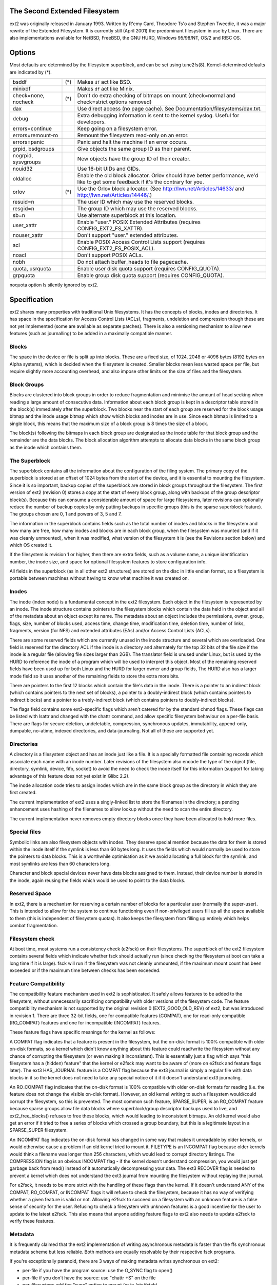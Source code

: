 .. SPDX-License-Identifier: GPL-2.0


The Second Extended Filesystem
==============================

ext2 was originally released in January 1993.  Written by R\'emy Card,
Theodore Ts'o and Stephen Tweedie, it was a major rewrite of the
Extended Filesystem.  It is currently still (April 2001) the predominant
filesystem in use by Linux.  There are also implementations available
for NetBSD, FreeBSD, the GNU HURD, Windows 95/98/NT, OS/2 and RISC OS.

Options
=======

Most defaults are determined by the filesystem superblock, and can be
set using tune2fs(8). Kernel-determined defaults are indicated by (*).

====================    ===     ================================================
bsddf			(*)	Makes ``df`` act like BSD.
minixdf				Makes ``df`` act like Minix.

check=none, nocheck	(*)	Don't do extra checking of bitmaps on mount
				(check=normal and check=strict options removed)

dax				Use direct access (no page cache).  See
				Documentation/filesystems/dax.txt.

debug				Extra debugging information is sent to the
				kernel syslog.  Useful for developers.

errors=continue			Keep going on a filesystem error.
errors=remount-ro		Remount the filesystem read-only on an error.
errors=panic			Panic and halt the machine if an error occurs.

grpid, bsdgroups		Give objects the same group ID as their parent.
nogrpid, sysvgroups		New objects have the group ID of their creator.

nouid32				Use 16-bit UIDs and GIDs.

oldalloc			Enable the old block allocator. Orlov should
				have better performance, we'd like to get some
				feedback if it's the contrary for you.
orlov			(*)	Use the Orlov block allocator.
				(See http://lwn.net/Articles/14633/ and
				http://lwn.net/Articles/14446/.)

resuid=n			The user ID which may use the reserved blocks.
resgid=n			The group ID which may use the reserved blocks.

sb=n				Use alternate superblock at this location.

user_xattr			Enable "user." POSIX Extended Attributes
				(requires CONFIG_EXT2_FS_XATTR).
nouser_xattr			Don't support "user." extended attributes.

acl				Enable POSIX Access Control Lists support
				(requires CONFIG_EXT2_FS_POSIX_ACL).
noacl				Don't support POSIX ACLs.

nobh				Do not attach buffer_heads to file pagecache.

quota, usrquota			Enable user disk quota support
				(requires CONFIG_QUOTA).

grpquota			Enable group disk quota support
				(requires CONFIG_QUOTA).
====================    ===     ================================================

noquota option ls silently ignored by ext2.


Specification
=============

ext2 shares many properties with traditional Unix filesystems.  It has
the concepts of blocks, inodes and directories.  It has space in the
specification for Access Control Lists (ACLs), fragments, undeletion and
compression though these are not yet implemented (some are available as
separate patches).  There is also a versioning mechanism to allow new
features (such as journalling) to be added in a maximally compatible
manner.

Blocks
------

The space in the device or file is split up into blocks.  These are
a fixed size, of 1024, 2048 or 4096 bytes (8192 bytes on Alpha systems),
which is decided when the filesystem is created.  Smaller blocks mean
less wasted space per file, but require slightly more accounting overhead,
and also impose other limits on the size of files and the filesystem.

Block Groups
------------

Blocks are clustered into block groups in order to reduce fragmentation
and minimise the amount of head seeking when reading a large amount
of consecutive data.  Information about each block group is kept in a
descriptor table stored in the block(s) immediately after the superblock.
Two blocks near the start of each group are reserved for the block usage
bitmap and the inode usage bitmap which show which blocks and inodes
are in use.  Since each bitmap is limited to a single block, this means
that the maximum size of a block group is 8 times the size of a block.

The block(s) following the bitmaps in each block group are designated
as the inode table for that block group and the remainder are the data
blocks.  The block allocation algorithm attempts to allocate data blocks
in the same block group as the inode which contains them.

The Superblock
--------------

The superblock contains all the information about the configuration of
the filing system.  The primary copy of the superblock is stored at an
offset of 1024 bytes from the start of the device, and it is essential
to mounting the filesystem.  Since it is so important, backup copies of
the superblock are stored in block groups throughout the filesystem.
The first version of ext2 (revision 0) stores a copy at the start of
every block group, along with backups of the group descriptor block(s).
Because this can consume a considerable amount of space for large
filesystems, later revisions can optionally reduce the number of backup
copies by only putting backups in specific groups (this is the sparse
superblock feature).  The groups chosen are 0, 1 and powers of 3, 5 and 7.

The information in the superblock contains fields such as the total
number of inodes and blocks in the filesystem and how many are free,
how many inodes and blocks are in each block group, when the filesystem
was mounted (and if it was cleanly unmounted), when it was modified,
what version of the filesystem it is (see the Revisions section below)
and which OS created it.

If the filesystem is revision 1 or higher, then there are extra fields,
such as a volume name, a unique identification number, the inode size,
and space for optional filesystem features to store configuration info.

All fields in the superblock (as in all other ext2 structures) are stored
on the disc in little endian format, so a filesystem is portable between
machines without having to know what machine it was created on.

Inodes
------

The inode (index node) is a fundamental concept in the ext2 filesystem.
Each object in the filesystem is represented by an inode.  The inode
structure contains pointers to the filesystem blocks which contain the
data held in the object and all of the metadata about an object except
its name.  The metadata about an object includes the permissions, owner,
group, flags, size, number of blocks used, access time, change time,
modification time, deletion time, number of links, fragments, version
(for NFS) and extended attributes (EAs) and/or Access Control Lists (ACLs).

There are some reserved fields which are currently unused in the inode
structure and several which are overloaded.  One field is reserved for the
directory ACL if the inode is a directory and alternately for the top 32
bits of the file size if the inode is a regular file (allowing file sizes
larger than 2GB).  The translator field is unused under Linux, but is used
by the HURD to reference the inode of a program which will be used to
interpret this object.  Most of the remaining reserved fields have been
used up for both Linux and the HURD for larger owner and group fields,
The HURD also has a larger mode field so it uses another of the remaining
fields to store the extra more bits.

There are pointers to the first 12 blocks which contain the file's data
in the inode.  There is a pointer to an indirect block (which contains
pointers to the next set of blocks), a pointer to a doubly-indirect
block (which contains pointers to indirect blocks) and a pointer to a
trebly-indirect block (which contains pointers to doubly-indirect blocks).

The flags field contains some ext2-specific flags which aren't catered
for by the standard chmod flags.  These flags can be listed with lsattr
and changed with the chattr command, and allow specific filesystem
behaviour on a per-file basis.  There are flags for secure deletion,
undeletable, compression, synchronous updates, immutability, append-only,
dumpable, no-atime, indexed directories, and data-journaling.  Not all
of these are supported yet.

Directories
-----------

A directory is a filesystem object and has an inode just like a file.
It is a specially formatted file containing records which associate
each name with an inode number.  Later revisions of the filesystem also
encode the type of the object (file, directory, symlink, device, fifo,
socket) to avoid the need to check the inode itself for this information
(support for taking advantage of this feature does not yet exist in
Glibc 2.2).

The inode allocation code tries to assign inodes which are in the same
block group as the directory in which they are first created.

The current implementation of ext2 uses a singly-linked list to store
the filenames in the directory; a pending enhancement uses hashing of the
filenames to allow lookup without the need to scan the entire directory.

The current implementation never removes empty directory blocks once they
have been allocated to hold more files.

Special files
-------------

Symbolic links are also filesystem objects with inodes.  They deserve
special mention because the data for them is stored within the inode
itself if the symlink is less than 60 bytes long.  It uses the fields
which would normally be used to store the pointers to data blocks.
This is a worthwhile optimisation as it we avoid allocating a full
block for the symlink, and most symlinks are less than 60 characters long.

Character and block special devices never have data blocks assigned to
them.  Instead, their device number is stored in the inode, again reusing
the fields which would be used to point to the data blocks.

Reserved Space
--------------

In ext2, there is a mechanism for reserving a certain number of blocks
for a particular user (normally the super-user).  This is intended to
allow for the system to continue functioning even if non-privileged users
fill up all the space available to them (this is independent of filesystem
quotas).  It also keeps the filesystem from filling up entirely which
helps combat fragmentation.

Filesystem check
----------------

At boot time, most systems run a consistency check (e2fsck) on their
filesystems.  The superblock of the ext2 filesystem contains several
fields which indicate whether fsck should actually run (since checking
the filesystem at boot can take a long time if it is large).  fsck will
run if the filesystem was not cleanly unmounted, if the maximum mount
count has been exceeded or if the maximum time between checks has been
exceeded.

Feature Compatibility
---------------------

The compatibility feature mechanism used in ext2 is sophisticated.
It safely allows features to be added to the filesystem, without
unnecessarily sacrificing compatibility with older versions of the
filesystem code.  The feature compatibility mechanism is not supported by
the original revision 0 (EXT2_GOOD_OLD_REV) of ext2, but was introduced in
revision 1.  There are three 32-bit fields, one for compatible features
(COMPAT), one for read-only compatible (RO_COMPAT) features and one for
incompatible (INCOMPAT) features.

These feature flags have specific meanings for the kernel as follows:

A COMPAT flag indicates that a feature is present in the filesystem,
but the on-disk format is 100% compatible with older on-disk formats, so
a kernel which didn't know anything about this feature could read/write
the filesystem without any chance of corrupting the filesystem (or even
making it inconsistent).  This is essentially just a flag which says
"this filesystem has a (hidden) feature" that the kernel or e2fsck may
want to be aware of (more on e2fsck and feature flags later).  The ext3
HAS_JOURNAL feature is a COMPAT flag because the ext3 journal is simply
a regular file with data blocks in it so the kernel does not need to
take any special notice of it if it doesn't understand ext3 journaling.

An RO_COMPAT flag indicates that the on-disk format is 100% compatible
with older on-disk formats for reading (i.e. the feature does not change
the visible on-disk format).  However, an old kernel writing to such a
filesystem would/could corrupt the filesystem, so this is prevented. The
most common such feature, SPARSE_SUPER, is an RO_COMPAT feature because
sparse groups allow file data blocks where superblock/group descriptor
backups used to live, and ext2_free_blocks() refuses to free these blocks,
which would leading to inconsistent bitmaps.  An old kernel would also
get an error if it tried to free a series of blocks which crossed a group
boundary, but this is a legitimate layout in a SPARSE_SUPER filesystem.

An INCOMPAT flag indicates the on-disk format has changed in some
way that makes it unreadable by older kernels, or would otherwise
cause a problem if an old kernel tried to mount it.  FILETYPE is an
INCOMPAT flag because older kernels would think a filename was longer
than 256 characters, which would lead to corrupt directory listings.
The COMPRESSION flag is an obvious INCOMPAT flag - if the kernel
doesn't understand compression, you would just get garbage back from
read() instead of it automatically decompressing your data.  The ext3
RECOVER flag is needed to prevent a kernel which does not understand the
ext3 journal from mounting the filesystem without replaying the journal.

For e2fsck, it needs to be more strict with the handling of these
flags than the kernel.  If it doesn't understand ANY of the COMPAT,
RO_COMPAT, or INCOMPAT flags it will refuse to check the filesystem,
because it has no way of verifying whether a given feature is valid
or not.  Allowing e2fsck to succeed on a filesystem with an unknown
feature is a false sense of security for the user.  Refusing to check
a filesystem with unknown features is a good incentive for the user to
update to the latest e2fsck.  This also means that anyone adding feature
flags to ext2 also needs to update e2fsck to verify these features.

Metadata
--------

It is frequently claimed that the ext2 implementation of writing
asynchronous metadata is faster than the ffs synchronous metadata
scheme but less reliable.  Both methods are equally resolvable by their
respective fsck programs.

If you're exceptionally paranoid, there are 3 ways of making metadata
writes synchronous on ext2:

- per-file if you have the program source: use the O_SYNC flag to open()
- per-file if you don't have the source: use "chattr +S" on the file
- per-filesystem: add the "sync" option to mount (or in /etc/fstab)

the first and last are not ext2 specific but do force the metadata to
be written synchronously.  See also Journaling below.

Limitations
-----------

There are various limits imposed by the on-disk layout of ext2.  Other
limits are imposed by the current implementation of the kernel code.
Many of the limits are determined at the time the filesystem is first
created, and depend upon the block size chosen.  The ratio of inodes to
data blocks is fixed at filesystem creation time, so the only way to
increase the number of inodes is to increase the size of the filesystem.
No tools currently exist which can change the ratio of inodes to blocks.

Most of these limits could be overcome with slight changes in the on-disk
format and using a compatibility flag to signal the format change (at
the expense of some compatibility).

=====================  =======    =======    =======   ========
Filesystem block size      1kB        2kB        4kB        8kB
=====================  =======    =======    =======   ========
File size limit           16GB      256GB     2048GB     2048GB
Filesystem size limit   2047GB     8192GB    16384GB    32768GB
=====================  =======    =======    =======   ========

There is a 2.4 kernel limit of 2048GB for a single block device, so no
filesystem larger than that can be created at this time.  There is also
an upper limit on the block size imposed by the page size of the kernel,
so 8kB blocks are only allowed on Alpha systems (and other architectures
which support larger pages).

There is an upper limit of 32000 subdirectories in a single directory.

There is a "soft" upper limit of about 10-15k files in a single directory
with the current linear linked-list directory implementation.  This limit
stems from performance problems when creating and deleting (and also
finding) files in such large directories.  Using a hashed directory index
(under development) allows 100k-1M+ files in a single directory without
performance problems (although RAM size becomes an issue at this point).

The (meaningless) absolute upper limit of files in a single directory
(imposed by the file size, the realistic limit is obviously much less)
is over 130 trillion files.  It would be higher except there are not
enough 4-character names to make up unique directory entries, so they
have to be 8 character filenames, even then we are fairly close to
running out of unique filenames.

Journaling
----------

A journaling extension to the ext2 code has been developed by Stephen
Tweedie.  It avoids the risks of metadata corruption and the need to
wait for e2fsck to complete after a crash, without requiring a change
to the on-disk ext2 layout.  In a nutshell, the journal is a regular
file which stores whole metadata (and optionally data) blocks that have
been modified, prior to writing them into the filesystem.  This means
it is possible to add a journal to an existing ext2 filesystem without
the need for data conversion.

When changes to the filesystem (e.g. a file is renamed) they are stored in
a transaction in the journal and can either be complete or incomplete at
the time of a crash.  If a transaction is complete at the time of a crash
(or in the normal case where the system does not crash), then any blocks
in that transaction are guaranteed to represent a valid filesystem state,
and are copied into the filesystem.  If a transaction is incomplete at
the time of the crash, then there is no guarantee of consistency for
the blocks in that transaction so they are discarded (which means any
filesystem changes they represent are also lost).
Check Documentation/filesystems/ext4/ if you want to read more about
ext4 and journaling.

References
==========

=======================	===============================================
The kernel source	file:/usr/src/linux/fs/ext2/
e2fsprogs (e2fsck)	http://e2fsprogs.sourceforge.net/
Design & Implementation	http://e2fsprogs.sourceforge.net/ext2intro.html
Journaling (ext3)	ftp://ftp.uk.linux.org/pub/linux/sct/fs/jfs/
Filesystem Resizing	http://ext2resize.sourceforge.net/
Compression [1]_	http://e2compr.sourceforge.net/
=======================	===============================================

Implementations for:

=======================	===========================================================
Windows 95/98/NT/2000	http://www.chrysocome.net/explore2fs
Windows 95 [1]_		http://www.yipton.net/content.html#FSDEXT2
DOS client [1]_		ftp://metalab.unc.edu/pub/Linux/system/filesystems/ext2/
OS/2 [2]_		ftp://metalab.unc.edu/pub/Linux/system/filesystems/ext2/
RISC OS client		http://www.esw-heim.tu-clausthal.de/~marco/smorbrod/IscaFS/
=======================	===========================================================

.. [1] no longer actively developed/supported (as of Apr 2001)
.. [2] no longer actively developed/supported (as of Mar 2009)
